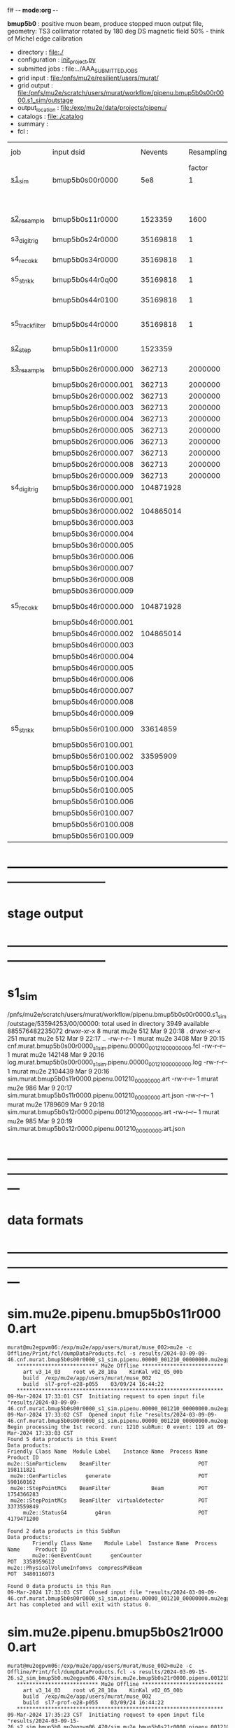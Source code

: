 f# -*- mode:org -*-
#+startup:fold
  *bmup5b0* : positive muon beam, produce stopped muon output file, 
  geometry: TS3 collimator rotated by 180 deg
  DS magnetic field 50% - think of Michel edge calibration
# ----------------------------------------------------------------------------------------------------
 - directory       : file:./
 - configuration   : [[file:./init_project.py][init_project.py]]
 - submitted jobs  : file:../AAA_SUBMITTED_JOBS
 - grid input      : file:/pnfs/mu2e/resilient/users/murat/
 - grid output     : file:/pnfs/mu2e/scratch/users/murat/workflow/pipenu.bmup5b0s00r0000.s1_sim/outstage
 - output_location : file:/exp/mu2e/data/projects/pipenu/
 - catalogs        : file:./catalog
 - summary         : 
 - fcl             : 
# ----------------------------------------------------------------------------------------------------

|-----------------+---------------------+-----------+------------+--------+--------+-------+----------+---------------+---------------------+--------+--------+-----------+---------+-----------------------------------------|
| job             | input dsid          |   Nevents | Resampling | Nfiles | Nfiles | Njobs | time/job | output stream | output_dsid         | Nfiles | file   |   Nevents |     Nev | comments                                |
|                 |                     |           |     factor |        |  / job |       |          |               |                     |        | size   |           |   /file |                                         |
|-----------------+---------------------+-----------+------------+--------+--------+-------+----------+---------------+---------------------+--------+--------+-----------+---------+-----------------------------------------|
| [[file:s1_sim_bmup5b0.fcl][s1_sim]]          | bmup5b0s00r0000     |       5e8 |          1 |        |      1 |  1000 |          |               |                     |        |        |           |         | 1000x500,000                            |
|                 |                     |           |            |        |        |       |          |               | bmup5b0s11r0000     |   1000 | 3 MB   |   1523359 |    1500 |                                         |
|-----------------+---------------------+-----------+------------+--------+--------+-------+----------+---------------+---------------------+--------+--------+-----------+---------+-----------------------------------------|
|                 |                     |           |            |        |        |       |          |               |                     |        |        |           |         |                                         |
| [[file:s2_resample_bmup5b0.fcl][s2_resample]]     | bmup5b0s11r0000     |   1523359 |       1600 |   1000 |      1 |  1000 | [[file:timing_data/pipenu_bmup5b0s11r0000_s2_resample_timing.png][timing]]   |               | bmup5b0s24r0000     |        | 110 MB |  35169818 |   35000 |                                         |
|-----------------+---------------------+-----------+------------+--------+--------+-------+----------+---------------+---------------------+--------+--------+-----------+---------+-----------------------------------------|
| s3_digi_trig    | bmup5b0s24r0000     |  35169818 |          1 |   1000 |      1 |  1000 |          |               | bmup5b0s34r0000     |   1000 | 1.9 GB |  35169818 |   35000 |                                         |
|-----------------+---------------------+-----------+------------+--------+--------+-------+----------+---------------+---------------------+--------+--------+-----------+---------+-----------------------------------------|
| s4_reco_kk      | bmup5b0s34r0000     |  35169818 |          1 |   1000 |      5 |   200 |          |               | bmup5b0s44r0100     |    200 | 1.3 GB |  35169818 |  175000 |                                         |
|-----------------+---------------------+-----------+------------+--------+--------+-------+----------+---------------+---------------------+--------+--------+-----------+---------+-----------------------------------------|
| s5_stn_kk       | bmup5b0s44r0q00     |  35169818 |          1 |    200 |     10 |    20 |          |               | bmup5b0s44r0100     |     20 | 1.7 GB |  35169818 | 1750000 |                                         |
|                 | bmup5b0s44r0100     |  35169818 |          1 |     20 |     20 |     1 |          |               | bmup5b0s54r0100     |      1 |        |           |         | events with N(trk) >= 1                 |
|-----------------+---------------------+-----------+------------+--------+--------+-------+----------+---------------+---------------------+--------+--------+-----------+---------+-----------------------------------------|
| s5_track_filter | bmup5b0s44r0000     |  35169818 |          1 |    200 |     20 |    10 |          |               | bmup5b0s54r0000     |     10 | 330 MB |     45586 |    4600 | events with at least one p>60 MeV track |
|-----------------+---------------------+-----------+------------+--------+--------+-------+----------+---------------+---------------------+--------+--------+-----------+---------+-----------------------------------------|
|-----------------+---------------------+-----------+------------+--------+--------+-------+----------+---------------+---------------------+--------+--------+-----------+---------+-----------------------------------------|
| [[file:s2_step_bmup5b0.fcl][s2_step]]         | bmup5b0s11r0000     |   1523359 |            |   1000 |      1 |  1000 |          | BeamOutput    | bmup5b0s26r0000     |   [[file:/exp/mu2e/data/projects/pipenu/log/bmup5b0s11r0000.s2_step][1000]] | 130 MB |    265798 |     266 | step over the degrader                  |
|-----------------+---------------------+-----------+------------+--------+--------+-------+----------+---------------+---------------------+--------+--------+-----------+---------+-----------------------------------------|
| [[file:s3_resample_bmup5b0.fcl][s3_resample]]     | bmup5b0s26r0000.000 |    362713 |    2000000 |   1000 |      1 |  1000 | [[file:timing_data/pipenu.bmup5b0s26r0000.000.s3_resample.timing.png][timing]]   | s24           | bmup5b0s36r0000.000 |   [[file:/exp/mu2e/data/projects/pipenu/log/bmup5b0s26r0000.s3_resample/000][1000]] | 460 MB | 108379777 |  104872 | resample by ~x5500                      |
|                 | bmup5b0s26r0000.001 |    362713 |    2000000 |   1000 |      1 |  1000 |          |               | bmup5b0s36r0000.001 |   1000 |        |           |         |                                         |
|                 | bmup5b0s26r0000.002 |    362713 |    2000000 |   1000 |      1 |  1000 |          |               | bmup5b0s36r0000.002 |   1000 |        |           |         |                                         |
|                 | bmup5b0s26r0000.003 |    362713 |    2000000 |   1000 |      1 |  1000 |          |               | bmup5b0s36r0000.003 |   1000 |        |           |         |                                         |
|                 | bmup5b0s26r0000.004 |    362713 |    2000000 |   1000 |      1 |  1000 |          |               | bmup5b0s36r0000.004 |   1000 |        |           |         |                                         |
|                 | bmup5b0s26r0000.005 |    362713 |    2000000 |   1000 |      1 |  1000 |          |               | bmup5b0s36r0000.005 |   1000 |        |           |         |                                         |
|                 | bmup5b0s26r0000.006 |    362713 |    2000000 |   1000 |      1 |  1000 |          |               | bmup5b0s36r0000.006 |   1000 |        |           |         |                                         |
|                 | bmup5b0s26r0000.007 |    362713 |    2000000 |   1000 |      1 |  1000 |          |               | bmup5b0s36r0000.007 |   1000 |        |           |         |                                         |
|                 | bmup5b0s26r0000.008 |    362713 |    2000000 |   1000 |      1 |  1000 |          |               | bmup5b0s36r0000.008 |   1000 |        |           |         |                                         |
|                 | bmup5b0s26r0000.009 |    362713 |    2000000 |   1000 |      1 |  1000 |          |               | bmup5b0s36r0000.009 |   1000 |        |           |         |                                         |
|-----------------+---------------------+-----------+------------+--------+--------+-------+----------+---------------+---------------------+--------+--------+-----------+---------+-----------------------------------------|
| s4_digi_trig    | bmup5b0s36r0000.000 | 104871928 |            |   1000 |      1 |  1000 | [[file:timing_data/pipenu.bmup5b0s36r0000.000.s4_digi_trig.timing.png][timing]]   | defaultOutput | bmup5b0s46r0000.000 |   1000 |        | 104871928 |  104872 |                                         |
|                 | bmup5b0s36r0000.001 |           |            |   1000 |      1 |  1000 |          |               | bmup5b0s46r0000.001 |   1000 |        |           |         |                                         |
|                 | bmup5b0s36r0000.002 | 104865014 |            |   1000 |      1 |  1000 |          |               | bmup5b0s46r0000.002 |   1000 |        | 104865014 |         |                                         |
|                 | bmup5b0s36r0000.003 |           |            |   1000 |      1 |  1000 |          |               | bmup5b0s46r0000.003 |   1000 |        |           |         |                                         |
|                 | bmup5b0s36r0000.004 |           |            |   1000 |      1 |  1000 |          |               | bmup5b0s46r0000.004 |   1000 |        |           |         |                                         |
|                 | bmup5b0s36r0000.005 |           |            |   1000 |      1 |  1000 |          |               | bmup5b0s46r0000.005 |   1000 |        |           |         |                                         |
|                 | bmup5b0s36r0000.006 |           |            |   1000 |      1 |  1000 |          |               | bmup5b0s46r0000.006 |   1000 |        |           |         |                                         |
|                 | bmup5b0s36r0000.007 |           |            |   1000 |      1 |  1000 |          |               | bmup5b0s46r0000.007 |   1000 |        |           |         |                                         |
|                 | bmup5b0s36r0000.008 |           |            |   1000 |      1 |  1000 |          |               | bmup5b0s46r0000.008 |   1000 |        |           |         |                                         |
|                 | bmup5b0s36r0000.009 |           |            |   1000 |      1 |  1000 |          |               | bmup5b0s46r0000.009 |   1000 |        |           |         |                                         |
|-----------------+---------------------+-----------+------------+--------+--------+-------+----------+---------------+---------------------+--------+--------+-----------+---------+-----------------------------------------|
| s5_reco_kk      | bmup5b0s46r0000.000 | 104871928 |            |   1000 |      1 |  1000 | [[file:timing_data/pipenu.bmup5b0s46r0000.000.s5_reco_kk.timing.png][timing]]   |               | bmup5b0s56r0100.000 |   1000 | 2.0 GB |  33614859 |   33614 |                                         |
|                 | bmup5b0s46r0000.001 |           |            |   1000 |      1 |  1000 |          |               | bmup5b0s56r0100.001 |   1000 |        |           |         |                                         |
|                 | bmup5b0s46r0000.002 | 104865014 |            |   1000 |      1 |  1000 |          |               | bmup5b0s56r0100.002 |   1000 |        |  33595909 |         |                                         |
|                 | bmup5b0s46r0000.003 |           |            |   1000 |      1 |  1000 |          |               | bmup5b0s56r0100.003 |   1000 |        |           |         |                                         |
|                 | bmup5b0s46r0000.004 |           |            |   1000 |      1 |  1000 |          |               | bmup5b0s56r0100.004 |   1000 |        |           |         |                                         |
|                 | bmup5b0s46r0000.005 |           |            |   1000 |      1 |  1000 |          |               | bmup5b0s56r0100.005 |   1000 |        |           |         |                                         |
|                 | bmup5b0s46r0000.006 |           |            |   1000 |      1 |  1000 |          |               | bmup5b0s56r0100.006 |   1000 |        |           |         |                                         |
|                 | bmup5b0s46r0000.007 |           |            |   1000 |      1 |  1000 |          |               | bmup5b0s56r0100.007 |   1000 |        |           |         |                                         |
|                 | bmup5b0s46r0000.008 |           |            |   1000 |      1 |  1000 |          |               | bmup5b0s56r0100.008 |   1000 |        |           |         |                                         |
|                 | bmup5b0s46r0000.009 |           |            |   1000 |      1 |  1000 |          |               | bmup5b0s56r0100.009 |   1000 |        |           |         |                                         |
|-----------------+---------------------+-----------+------------+--------+--------+-------+----------+---------------+---------------------+--------+--------+-----------+---------+-----------------------------------------|
| s5_stn_kk       | bmup5b0s56r0100.000 |  33614859 |            |   1000 |     40 |    25 | [[file:timing_data/pipenu.bmup5b0s56r0100.000.s5_stn_kk.timing.png][timing]]   |               | bmup5b0s56r0100.000 |     25 | 2.0 GB |  33614859 | 1344504 |                                         |
|                 | bmup5b0s56r0100.001 |           |            |   1000 |     40 |    25 |          |               | bmup5b0s56r0100.001 |     25 |        |           |         |                                         |
|                 | bmup5b0s56r0100.002 |  33595909 |            |   1000 |     40 |    25 |          |               | bmup5b0s56r0100.002 |     25 |        |  33595909 |         |                                         |
|                 | bmup5b0s56r0100.003 |           |            |   1000 |     40 |    25 |          |               | bmup5b0s56r0100.003 |     25 |        |           |         |                                         |
|                 | bmup5b0s56r0100.004 |           |            |   1000 |     40 |    25 |          |               | bmup5b0s56r0100.004 |     25 |        |           |         |                                         |
|                 | bmup5b0s56r0100.005 |           |            |   1000 |     40 |    25 |          |               | bmup5b0s56r0100.005 |     25 |        |           |         |                                         |
|                 | bmup5b0s56r0100.006 |           |            |   1000 |     40 |    25 |          |               | bmup5b0s56r0100.006 |     25 |        |           |         |                                         |
|                 | bmup5b0s56r0100.007 |           |            |   1000 |     40 |    25 |          |               | bmup5b0s56r0100.007 |     25 |        |           |         |                                         |
|                 | bmup5b0s56r0100.008 |           |            |   1000 |     40 |    25 |          |               | bmup5b0s56r0100.008 |     25 |        |           |         |                                         |
|                 | bmup5b0s56r0100.009 |           |            |   1000 |     40 |    25 |          |               | bmup5b0s56r0100.009 |     25 |        |           |         |                                         |
|-----------------+---------------------+-----------+------------+--------+--------+-------+----------+---------------+---------------------+--------+--------+-----------+---------+-----------------------------------------|

* ------------------------------------------------------------------------------
* stage output
* ------------------------------------------------------------------------------
* s1_sim                                                                     
  /pnfs/mu2e/scratch/users/murat/workflow/pipenu.bmup5b0s00r0000.s1_sim/outstage/53594253/00/00000:
  total used in directory 3949 available 885576482235072
  drwxr-xr-x   8 murat mu2e     512 Mar  9 20:18 .
  drwxr-xr-x 251 murat mu2e     512 Mar  9 22:17 ..
  -rw-r--r--   1 murat mu2e    3408 Mar  9 20:15 cnf.murat.bmup5b0s00r0000_s1_sim.pipenu.00000_001210_00000000.fcl
  -rw-r--r--   1 murat mu2e  142148 Mar  9 20:16 log.murat.bmup5b0s00r0000_s1_sim.pipenu.00000_001210_00000000.log
  -rw-r--r--   1 murat mu2e 2104439 Mar  9 20:16 sim.murat.bmup5b0s11r0000.pipenu.001210_00000000.art
  -rw-r--r--   1 murat mu2e     986 Mar  9 20:17 sim.murat.bmup5b0s11r0000.pipenu.001210_00000000.art.json
  -rw-r--r--   1 murat mu2e 1789609 Mar  9 20:18 sim.murat.bmup5b0s12r0000.pipenu.001210_00000000.art
  -rw-r--r--   1 murat mu2e     985 Mar  9 20:19 sim.murat.bmup5b0s12r0000.pipenu.001210_00000000.art.json
* ---------------------------------------------------------------------------------------------------------------
* data formats                                                                                                
* ---------------------------------------------------------------------------------------------------------------
* sim.mu2e.pipenu.bmup5b0s11r0000.art                                                                         
#+begin_src 
murat@mu2egpvm06:/exp/mu2e/app/users/murat/muse_002>mu2e -c Offline/Print/fcl/dumpDataProducts.fcl -s results/2024-03-09-09-46.cnf.murat.bmup5b0s00r0000_s1_sim.pipenu.00000_001210_00000000.mu2egpvm06.18888/sim.murat.bmup5b0s11r0000.pipenu.001210_00000000.art 
   ************************** Mu2e Offline **************************
     art v3_14_03    root v6_28_10a    KinKal v02_05_00b
     build  /exp/mu2e/app/users/murat/muse_002
     build  sl7-prof-e28-p055    03/09/24 16:44:22
   ******************************************************************
09-Mar-2024 17:33:01 CST  Initiating request to open input file "results/2024-03-09-09-46.cnf.murat.bmup5b0s00r0000_s1_sim.pipenu.00000_001210_00000000.mu2egpvm06.18888/sim.murat.bmup5b0s11r0000.pipenu.001210_00000000.art"
09-Mar-2024 17:33:02 CST  Opened input file "results/2024-03-09-09-46.cnf.murat.bmup5b0s00r0000_s1_sim.pipenu.00000_001210_00000000.mu2egpvm06.18888/sim.murat.bmup5b0s11r0000.pipenu.001210_00000000.art"
Begin processing the 1st record. run: 1210 subRun: 0 event: 119 at 09-Mar-2024 17:33:03 CST
Found 5 data products in this Event
Data products: 
Friendly Class Name  Module Label    Instance Name  Process Name     Product ID
mu2e::SimParticlemv    BeamFilter                            POT   198111821
 mu2e::GenParticles      generate                            POT   590160162
 mu2e::StepPointMCs    BeamFilter             Beam           POT  1754366283
 mu2e::StepPointMCs    BeamFilter  virtualdetector           POT  3373559849
     mu2e::StatusG4         g4run                            POT  4179471200

Found 2 data products in this SubRun
Data products: 
        Friendly Class Name    Module Label  Instance Name  Process Name     Product ID
        mu2e::GenEventCount      genCounter                          POT  3358959612
mu2e::PhysicalVolumeInfomvs  compressPVBeam                          POT  3480116073

Found 0 data products in this Run
09-Mar-2024 17:33:03 CST  Closed input file "results/2024-03-09-09-46.cnf.murat.bmup5b0s00r0000_s1_sim.pipenu.00000_001210_00000000.mu2egpvm06.18888/sim.murat.bmup5b0s11r0000.pipenu.001210_00000000.art"
Art has completed and will exit with status 0.
#+end_src 
* sim.mu2e.pipenu.bmup5b0s21r0000.art                                                                         
#+begin_src 
murat@mu2egpvm06:/exp/mu2e/app/users/murat/muse_002>mu2e -c Offline/Print/fcl/dumpDataProducts.fcl -s results/2024-03-09-15-26.s2_sim_bmup5b0.mu2egpvm06.470/sim.mu2e.bmup5b0s21r0000.pipenu.001210_00000000.art
   ************************** Mu2e Offline **************************
     art v3_14_03    root v6_28_10a    KinKal v02_05_00b
     build  /exp/mu2e/app/users/murat/muse_002
     build  sl7-prof-e28-p055    03/09/24 16:44:22
   ******************************************************************
09-Mar-2024 17:35:23 CST  Initiating request to open input file "results/2024-03-09-15-26.s2_sim_bmup5b0.mu2egpvm06.470/sim.mu2e.bmup5b0s21r0000.pipenu.001210_00000000.art"
09-Mar-2024 17:35:23 CST  Opened input file "results/2024-03-09-15-26.s2_sim_bmup5b0.mu2egpvm06.470/sim.mu2e.bmup5b0s21r0000.pipenu.001210_00000000.art"
Begin processing the 1st record. run: 1210 subRun: 241 event: 950 at 09-Mar-2024 17:35:25 CST
Found 5 data products in this Event
Data products: 
Friendly Class Name      Module Label    Instance Name  Process Name     Product ID
 mu2e::GenParticles          generate                            POT   590160162
     mu2e::StatusG4             g4run                          S3Sim   990985884
mu2e::SimParticlemv  TargetStopFilter                          S3Sim  1865770519
 mu2e::StepPointMCs  TargetStopFilter  virtualdetector         S3Sim  4027075826
     mu2e::StatusG4             g4run                            POT  4179471200

Found 2 data products in this SubRun
Data products: 
        Friendly Class Name           Module Label  Instance Name  Process Name     Product ID
mu2e::PhysicalVolumeInfomvs  compressPVTargetStops                        S3Sim   603628714
        mu2e::GenEventCount             genCounter                          POT  3358959612

Found 0 data products in this Run
09-Mar-2024 17:35:25 CST  Closed input file "results/2024-03-09-15-26.s2_sim_bmup5b0.mu2egpvm06.470/sim.mu2e.bmup5b0s21r0000.pipenu.001210_00000000.art"
Art has completed and will exit with status 0.
#+end_src
* dts.mu2e.bmup5b0s24r0000.pipenu.art                                                                         
** data products                                                                                              
#+begin_src   
murat@mu2egpvm06:/exp/mu2e/app/users/murat/muse_002>mu2e -c Offline/Print/fcl/dumpDataProducts.fcl /pnfs/mu2e/scratch/users/murat/workflow/pipenu.bmup5b0s11r0000.s2_resample/outstage/77493001/00/00338/dts.murat.bmup5b0s24r0000.pipenu.001210_00000338.art   ************************** Mu2e Offline **************************
     art v3_14_03    root v6_28_10a    KinKal v02_05_00b
     build  /exp/mu2e/app/users/murat/muse_002
     build  sl7-debug-e28-p055    03/25/24 18:35:51
   ******************************************************************
26-Mar-2024 11:32:26 CDT  Initiating request to open input file "/pnfs/mu2e/scratch/users/murat/workflow/pipenu.bmup5b0s11r0000.s2_resample/outstage/77493001/00/00338/dts.murat.bmup5b0s24r0000.pipenu.001210_00000338.art"
26-Mar-2024 11:32:29 CDT  Opened input file "/pnfs/mu2e/scratch/users/murat/workflow/pipenu.bmup5b0s11r0000.s2_resample/outstage/77493001/00/00338/dts.murat.bmup5b0s24r0000.pipenu.001210_00000338.art"
Begin processing the 1st record. run: 1210 subRun: 338 event: 12 at 26-Mar-2024 11:32:29 CDT
Found 12 data products in this Event
Data products: 
                                Friendly Class Name        Module Label    Instance Name  Process Name     Product ID
                                 mu2e::StepPointMCs  compressDetStepMCs   stoppingtarget    S2Resample    60709723
                                 mu2e::GenParticles  compressDetStepMCs                     S2Resample   115376056
                              mu2e::CaloShowerSteps  compressDetStepMCs                     S2Resample   146768914
                                     mu2e::StatusG4               g4run                     S2Resample   176362224
mu2e::SimParticleart::Ptrmu2e::MCTrajectorystd::map  compressDetStepMCs                     S2Resample   430267364
                                mu2e::SimParticlemv  compressDetStepMCs                     S2Resample  1592092621
                                 mu2e::StepPointMCs  compressDetStepMCs  virtualdetector    S2Resample  2221251241
                                     mu2e::CrvSteps  compressDetStepMCs                     S2Resample  2461789047
                                      art::EventIDs       beamResampler                     S2Resample  3367798897
                                mu2e::StrawGasSteps  compressDetStepMCs                     S2Resample  3936703888
                                 mu2e::StepPointMCs  compressDetStepMCs   protonabsorber    S2Resample  4156146160
                              mu2e::PrimaryParticle       FindMCPrimary                     S2Resample  4169652619

Found 1 data products in this SubRun
Data products: 
Friendly Class Name  Module Label  Instance Name  Process Name     Product ID
mu2e::GenEventCount    genCounter                   S2Resample  3960419778

Found 0 data products in this Run
26-Mar-2024 11:32:31 CDT  Closed input file "/pnfs/mu2e/scratch/users/murat/workflow/pipenu.bmup5b0s11r0000.s2_resample/outstage/77493001/00/00338/dts.murat.bmup5b0s24r0000.pipenu.001210_00000338.art"
Art has completed and will exit with status 0.
#+end_src
** product sizes:                                                                                             
#+begin_src
murat@mu2egpvm06:/exp/mu2e/app/users/murat/muse_002>artProductSizes /pnfs/mu2e/scratch/users/murat/workflow/pipenu.bmup5b0s11r0000.s2_resample/outstage/77493001/00/00338/dts.murat.bmup5b0s24r0000.pipenu.001210_00000338.art

Size on disk for the file: /pnfs/mu2e/scratch/users/murat/workflow/pipenu.bmup5b0s11r0000.s2_resample/outstage/77493001/00/00338/dts.murat.bmup5b0s24r0000.pipenu.001210_00000338.art                                                                                   
Size on disk (bytes):      111503326                                                                                                                                                                                                                                    
         Size   Size/Entry       Entries    Fraction  TTree/TKey Name                                                                                                                                                                                                   
      (bytes)      (bytes)                                                                                                                                                                                                                                              
    107987566       2978.5         36256       0.968  Events                                                                                                                                                                                                            
      3089291         85.2         36256       0.028  EventMetaData                                                                                                                                                                                                     
       302234          8.3         36258       0.003  FileIndex                                                                                                                                                                                                         
        81984           --            --       0.001  RootFileDB                                                                                                                                                                                                        
         3497       3497.0             1       0.000  MetaData                                                                                                                                                                                                          
         1376       1376.0             1       0.000  SubRuns                                                                                                                                                                                                           
         1244         82.9            15       0.000  Parentage
          560        560.0             1       0.000  SubRunMetaData
          515        515.0             1       0.000  ResultsMetaData
          501        501.0             1       0.000  ResultsTree
          499        499.0             1       0.000  Runs
          498        498.0             1       0.000  RunMetaData
----------------------------------------------------
    111469765                                  1.000  Total

Details for each TTree that occupies more than the fraction 0.05 of the size on disk.


Details for branch: Events
Number of entries:  36256
        Size     Size/Entry   Fraction  Data Product Name
     (bytes)       (bytes)

    48996698         1351.4      0.454  mu2e::StrawGasSteps_compressDetStepMCs__S2Resample.
    37628166         1037.8      0.348  mu2e::SimParticlemv_compressDetStepMCs__S2Resample.
    18584240          512.6      0.172  mu2e::CaloShowerSteps_compressDetStepMCs__S2Resample.
     1131805           31.2      0.010  mu2e::GenParticles_compressDetStepMCs__S2Resample.
      413582           11.4      0.004  mu2e::StatusG4_g4run__S2Resample.
      341092            9.4      0.003  mu2e::PrimaryParticle_FindMCPrimary__S2Resample.
      245564            6.8      0.002  EventAuxiliary
      225417            6.2      0.002  art::EventIDs_beamResampler__S2Resample.
      116059            3.2      0.001  mu2e::CrvSteps_compressDetStepMCs__S2Resample.
       77693            2.1      0.001  mu2e::SimParticleart::Ptrmu2e::MCTrajectorystd::map_compressDetStepMCs__S2Resample.
       76375            2.1      0.001  mu2e::StepPointMCs_compressDetStepMCs_virtualdetector_S2Resample.
       76205            2.1      0.001  mu2e::StepPointMCs_compressDetStepMCs_stoppingtarget_S2Resample.
       76201            2.1      0.001  mu2e::StepPointMCs_compressDetStepMCs_protonabsorber_S2Resample.
--------------------------------------
   107989097         2978.5      1.000  Total
#+end_src
* ---------------------------------------------------------------------------------------------------------------
* performance testing (prof build)                                                                            
** stage 1 (up to DS)                                                                                         
  29 events out of 10000 : about 3e-3 
  average time : 3e-2 sec/events ...
  4e5 events /job: 4e5*3e-2 - 12e3 sec /job < 4h
** stage 2 : 0.01 sec/event on mu2egpvm06                                                                     
   ==================================================================================================================================================
TimeTracker printout (sec)                                          Min           Avg           Max         Median          RMS         nEvts   
==================================================================================================================================================
Full event                                                       0.0041187     0.0103158     0.135632     0.00828371    0.00766771       972    
--------------------------------------------------------------------------------------------------------------------------------------------------
source:RootInput(read)                                          4.9011e-05    7.38678e-05   0.00145196    6.86735e-05   4.7804e-05       972    
IPAStopPath:g4run:Mu2eG4                                        0.00350323    0.00935479     0.127323     0.00732408    0.00743173       972    
IPAStopPath:g4consistentFilter:FilterStatusG4                    7.87e-06     1.04651e-05   0.000126229   9.4895e-06    4.65833e-06      972    
IPAStopPath:IPAMuonFinder:StoppedParticlesFinder                1.2458e-05    2.49399e-05   0.00147758    2.08085e-05   5.13408e-05      972    
IPAStopPath:IPAStopFilter:FilterG4Out                           2.2457e-05    2.74105e-05   0.000334672   2.54705e-05   1.10101e-05      972    
ootStopPath:ootMuonFinder:StoppedParticlesFinder                 8.255e-06    1.18014e-05    6.11e-05     1.11115e-05   3.23246e-06      972    
ootStopPath:ootStopFilter:FilterG4Out                           1.8506e-05    0.000161532   0.00487524    0.000206158   0.000184144      972    
ootStopPath:compressPVOOTStops:CompressPhysicalVolumes           5.14e-06     7.2464e-06    6.6635e-05     6.68e-06     3.03629e-06      649    
targetStopPath:TargetStopPrescaleFilter:RandomPrescaleFilter     8.81e-07     1.39652e-06   1.3916e-05     1.247e-06    7.26582e-07      972    
targetStopPath:TargetMuonFinder:StoppedParticlesFinder           7.824e-06    1.14479e-05   4.3939e-05    1.07405e-05   3.08393e-06      972    
targetStopPath:TargetStopFilter:FilterG4Out                     1.8662e-05    7.60521e-05   0.000494373   2.17925e-05   8.37905e-05      972    
[art]:TriggerResults:TriggerResultInserter                       5.168e-06    6.78273e-06   5.7653e-05    6.3055e-06    2.50054e-06      972    
end_path:TargetStopOutput:RootOutput                             3.557e-06    5.72118e-06   0.000345617   4.9015e-06    1.10674e-05      972    
end_path:ootStopOutput:RootOutput                                1.408e-06    2.58729e-06   5.0436e-05    2.3935e-06    1.85533e-06      972    
end_path:IPAStopOutput:RootOutput                                1.285e-06    1.77904e-06   3.9225e-05     1.639e-06    1.34656e-06      972    
end_path:IPAStopOutput:RootOutput(write)                         1.74e-06     2.33729e-06   4.0272e-05     2.14e-06     1.58089e-06      972    
end_path:TargetStopOutput:RootOutput(write)                      1.047e-06    0.000102373   0.00117562     1.219e-06    0.000216741      972    
end_path:ootStopOutput:RootOutput(write)                         1.018e-06    0.000270375    0.0366018    0.000124145    0.0012078       972    
targetStopPath:compressPVTargetStops:CompressPhysicalVolumes     5.676e-06    8.3695e-06    2.4434e-05     7.927e-06    2.13816e-06      296    
==================================================================================================================================================

* test no DS field option  N(POT)=20000             
** stopped muons no DS    field : 25 stopped muons                                                            
TrigReport ---------- Module summary ------------
TrigReport    Visited        Run     Passed     Failed      Error Name
TrigReport         73         73         73          0          0 IPAMuonFinder
TrigReport         73         73          0         73          0 IPAStopFilter
TrigReport         73          0          0          0          0 IPAStopOutput
TrigReport         73         73         73          0          0 TargetMuonFinder
TrigReport         73         73         25         48          0 TargetStopFilter
TrigReport         73         25         25          0          0 TargetStopOutput
TrigReport         73         73         73          0          0 TargetStopPrescaleFilter
TrigReport          0          0          0          0          0 compressPVIPAStops
TrigReport         47         47         47          0          0 compressPVOOTStops
TrigReport         25         25         25          0          0 compressPVTargetStops
TrigReport        219         73         73          0          0 g4consistentFilter
TrigReport        219         73         73          0          0 g4run
TrigReport         73         73         73          0          0 ootMuonFinder
TrigReport         73         73         47         26          0 ootStopFilter
TrigReport         73         47         47          0          0 ootStopOutput

** stopped muons standard field : 28 stopped muons                                                            
TrigReport ---------- Module summary ------------
TrigReport    Visited        Run     Passed     Failed      Error Name
TrigReport         74         74         74          0          0 IPAMuonFinder
TrigReport         74         74          0         74          0 IPAStopFilter
TrigReport         74          0          0          0          0 IPAStopOutput
TrigReport         74         74         74          0          0 TargetMuonFinder
TrigReport         74         74         28         46          0 TargetStopFilter
TrigReport         74         28         28          0          0 TargetStopOutput
TrigReport         74         74         74          0          0 TargetStopPrescaleFilter
TrigReport          0          0          0          0          0 compressPVIPAStops
TrigReport         45         45         45          0          0 compressPVOOTStops
TrigReport         28         28         28          0          0 compressPVTargetStops
TrigReport        222         74         74          0          0 g4consistentFilter
TrigReport        222         74         74          0          0 g4run
TrigReport         74         74         74          0          0 ootMuonFinder
TrigReport         74         74         45         29          0 ootStopFilter
TrigReport         74         45         45          0          0 ootStopOutput

* ---------------------------------------------------------------------------------------------------------------
* back to summary: [[file:../doc/dataset_summary.org][pbar2m/doc/dataset_summary.org]]
* ---------------------------------------------------------------------------------------------------------------
